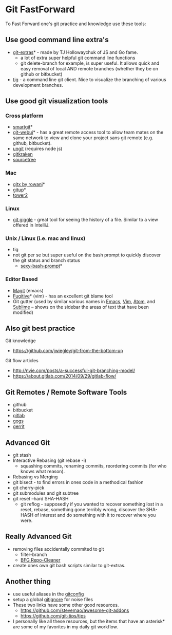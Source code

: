 * Git FastForward
To Fast Forward one's git practice and knowledge use these tools:

** Use good command line extra's

  - [[http://www.github.com/tj/git-extras][git-extras]]* - made by TJ Hollowaychuk of JS and Go fame.
    - a lot of extra super helpful git command line functions
    - git delete-branch for example, is super useful. It allows quick and easy removal of local AND remote branches (whether they be on github or bitbucket)
  - [[https://github.com/jonas/tig][tig]] - a command line git client. Nice to visualize the branching of various development branches.

** Use good git visualization tools

*** Cross platform
  - [[https://www.syntevo.com/smartgit/][smartgit]]*
  - [[https://github.com/alberthier/git-webui][git-webui]]* - has a great remote access tool to allow team mates on the same network to view and clone your project sans git remote (e.g. github, bitbucket).
  - [[https://github.com/FredrikNoren/ungit][ungit]] (requires node js)
  - [[https://www.gitkraken.com/][gitkraken]]
  - [[https://www.sourcetreeapp.com/][sourcetree]]

*** Mac
  - [[https://github.com/rowanj/gitx][gitx by rowanj]]*
  - [[http://gitup.co/][gitup]]*
  - [[https://www.git-tower.com/][tower2]]

*** Linux
  - [[https://wiki.gnome.org/action/show/Apps/giggle][git giggle]] - great tool for seeing the history of a file. Similar to a view offered in IntelliJ.

*** Unix / Linux (i.e. mac and linux)
  - tig
  - not git per se but super useful on the bash prompt to quickly discover the git status and branch status
    - [[https://github.com/twolfson/sexy-bash-prompt][sexy-bash-prompt]]*

*** Editor Based
  - [[https://github.com/magit/magit][Magit]] (emacs)
  - [[https://github.com/tpope/vim-fugitive][Fugitive]]* (vim) - has an excellent git blame tool
  - Git gutter (used by similar various names in [[https://github.com/syohex/emacs-git-gutter][Emacs]], [[https://github.com/airblade/vim-gitgutter][Vim]], [[https://github.com/atom/git-diff][Atom]], and [[https://github.com/jisaacks/GitGutter][Sublime]] -- shows on the sidebar the areas of text that have been modified)

** Also git best practice

  Git knowledge
    - https://github.com/jwiegley/git-from-the-bottom-up

  Git flow articles
    - http://nvie.com/posts/a-successful-git-branching-model/
    - https://about.gitlab.com/2014/09/29/gitlab-flow/

** Git Remotes / Remote Software Tools
    - github
    - bitbucket
    - [[https://about.gitlab.com/][gitlab]]
    - [[https://gogs.io/][gogs]]
    - [[https://www.gerritcodereview.com/][gerrit]]

** Advanced Git
    - git stash
    - Interactive Rebasing (git rebase -i)
      - squashing commits, renaming commits, reordering commits (for who knows what reason).
    - Rebasing vs Merging
    - git bisect - to find errors in ones code in a methodical fashion
    - git cherry-pick
    - git submodules and git subtree
    - git reset --hard SHA-HASH
      - git reflog - supposedly if you wanted to recover something lost in a reset, rebase, something gone terribly wrong, discover the SHA-HASH of interest and do something with it to recover where you were.

** Really Advanced Git
    - removing files accidentally commited to git
      - filter-branch
      - [[https://rtyley.github.io/bfg-repo-cleaner/][BFG Repo-Cleaner]]
    - create ones own git bash scripts similar to git-extras.

** Another thing
  - use useful aliases in the [[https://github.com/sferik/dotfiles/blob/master/gitconfig][gitconfig]]
  - setup a global [[https://github.com/sferik/dotfiles/blob/master/gitignore_global][gitignore]] for noise files
  - These two links have some other good resources.
    - https://github.com/stevemao/awesome-git-addons
    - https://github.com/git-tips/tips
  - I personally like all these resources, but the items that have an asterisk* are some of my favorites in my daily git workflow.
